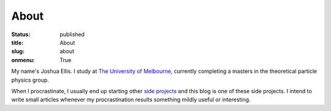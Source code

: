 =====
About
=====

:status: published
:title: About
:slug: about
:onmenu: True

My name's Joshua Ellis.  I study at `The University of Melbourne
<https://unimelb.edu.au>`_, currently completing a masters in the theoretical
particle physics group.

When I procrastinate, I usually end up starting other `side projects
<{filename}projects.rst>`_ and this blog is one of these side projects.  I
intend to write small articles whenever my procrastination results something
mildly useful or interesting.
